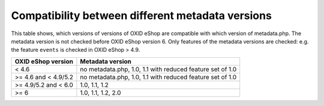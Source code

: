 Compatibility between different metadata versions
=================================================

This table shows, which versions of versions of OXID eShop are compatible with which version of metadata.php.
The metadata version is not checked before OXID eShop version 6.
Only features of the metadata versions are checked: e.g. the feature ``events`` is checked in OXID eShop > 4.9.

+----------------------+-------------------------------------------------------------+
| OXID eShop version   | Metadata version                                            |
+======================+=============================================================+
| < 4.6                | no metadata.php, 1.0, 1.1 with reduced feature set of 1.0   |
+----------------------+-------------------------------------------------------------+
| >= 4.6 and < 4.9/5.2 | no metadata.php, 1.0, 1.1 with reduced feature set of 1.0   |
+----------------------+-------------------------------------------------------------+
| >= 4.9/5.2 and < 6.0 | 1.0, 1.1, 1.2                                               |
+----------------------+-------------------------------------------------------------+
| >= 6                 | 1.0, 1.1, 1.2, 2.0                                          |
+----------------------+-------------------------------------------------------------+
